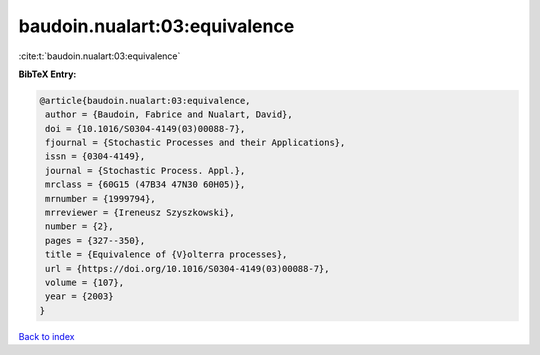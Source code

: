 baudoin.nualart:03:equivalence
==============================

:cite:t:`baudoin.nualart:03:equivalence`

**BibTeX Entry:**

.. code-block:: bibtex

   @article{baudoin.nualart:03:equivalence,
    author = {Baudoin, Fabrice and Nualart, David},
    doi = {10.1016/S0304-4149(03)00088-7},
    fjournal = {Stochastic Processes and their Applications},
    issn = {0304-4149},
    journal = {Stochastic Process. Appl.},
    mrclass = {60G15 (47B34 47N30 60H05)},
    mrnumber = {1999794},
    mrreviewer = {Ireneusz Szyszkowski},
    number = {2},
    pages = {327--350},
    title = {Equivalence of {V}olterra processes},
    url = {https://doi.org/10.1016/S0304-4149(03)00088-7},
    volume = {107},
    year = {2003}
   }

`Back to index <../By-Cite-Keys.rst>`_
